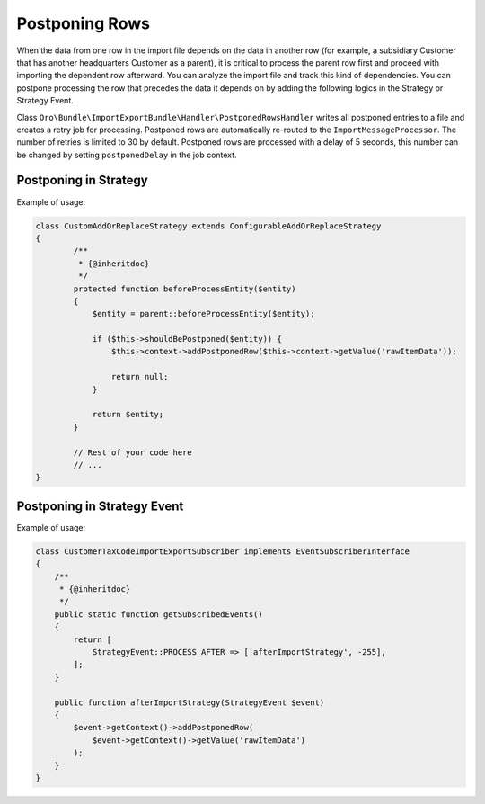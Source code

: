 .. _dev-integrations-import-export-postponing-rows:

Postponing Rows
===============

When the data from one row in the import file depends on the data in another row (for example, a subsidiary Customer that has another headquarters Customer as a parent), it is critical to process the parent row first and proceed with importing the dependent row afterward. You can analyze the import file and track this kind of dependencies. You can postpone processing the row that precedes the data it depends on by adding the following logics in the Strategy or Strategy Event.

Class ``Oro\Bundle\ImportExportBundle\Handler\PostponedRowsHandler`` writes all postponed entries to a file and creates a retry job for processing. Postponed rows are automatically re-routed to the ``ImportMessageProcessor``. The number of retries is limited to 30 by default. Postponed rows are processed with a delay of 5 seconds, this number can be changed by setting ``postponedDelay``  in the job context.

Postponing in Strategy
----------------------

Example of usage:

.. code-block:: php


    class CustomAddOrReplaceStrategy extends ConfigurableAddOrReplaceStrategy
    {
            /**
             * {@inheritdoc}
             */
            protected function beforeProcessEntity($entity)
            {
                $entity = parent::beforeProcessEntity($entity);

                if ($this->shouldBePostponed($entity)) {
                    $this->context->addPostponedRow($this->context->getValue('rawItemData'));

                    return null;
                }

                return $entity;
            }

            // Rest of your code here
            // ...
    }

Postponing in Strategy Event
----------------------------

Example of usage:

.. code-block:: php


    class CustomerTaxCodeImportExportSubscriber implements EventSubscriberInterface
    {
        /**
         * {@inheritdoc}
         */
        public static function getSubscribedEvents()
        {
            return [
                StrategyEvent::PROCESS_AFTER => ['afterImportStrategy', -255],
            ];
        }

        public function afterImportStrategy(StrategyEvent $event)
        {
            $event->getContext()->addPostponedRow(
                $event->getContext()->getValue('rawItemData')
            );
        }
    }

